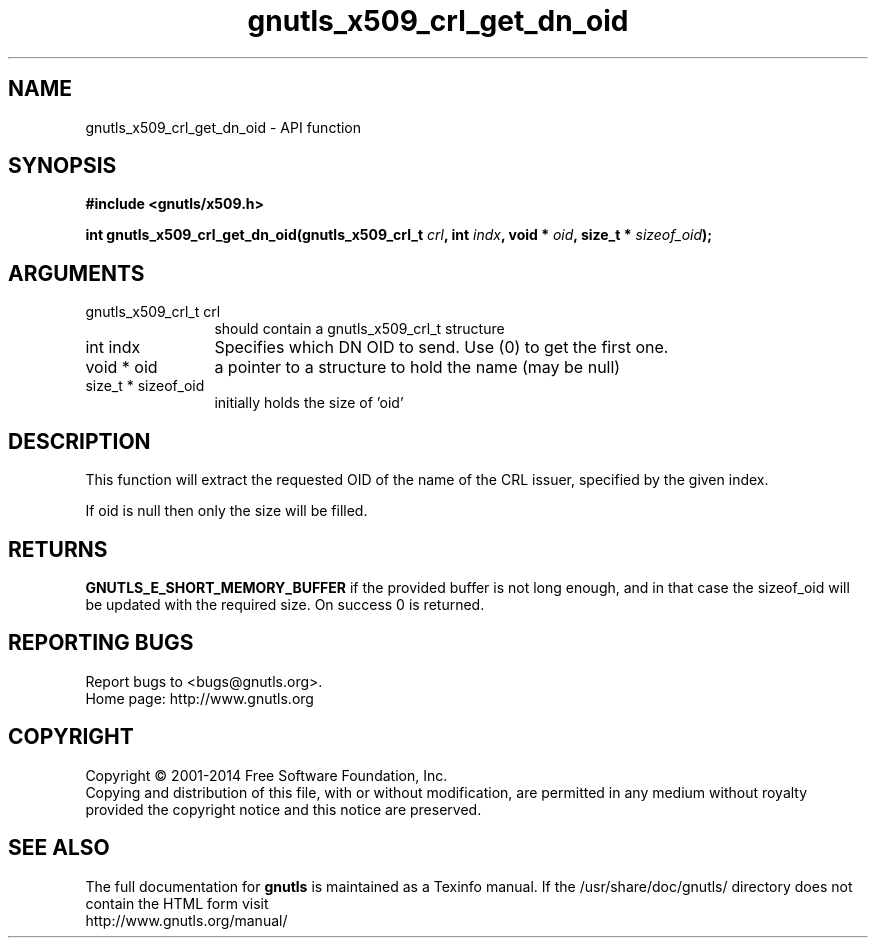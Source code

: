 .\" DO NOT MODIFY THIS FILE!  It was generated by gdoc.
.TH "gnutls_x509_crl_get_dn_oid" 3 "3.2.11" "gnutls" "gnutls"
.SH NAME
gnutls_x509_crl_get_dn_oid \- API function
.SH SYNOPSIS
.B #include <gnutls/x509.h>
.sp
.BI "int gnutls_x509_crl_get_dn_oid(gnutls_x509_crl_t " crl ", int " indx ", void * " oid ", size_t * " sizeof_oid ");"
.SH ARGUMENTS
.IP "gnutls_x509_crl_t crl" 12
should contain a gnutls_x509_crl_t structure
.IP "int indx" 12
Specifies which DN OID to send. Use (0) to get the first one.
.IP "void * oid" 12
a pointer to a structure to hold the name (may be null)
.IP "size_t * sizeof_oid" 12
initially holds the size of 'oid'
.SH "DESCRIPTION"
This function will extract the requested OID of the name of the CRL
issuer, specified by the given index.

If oid is null then only the size will be filled.
.SH "RETURNS"
\fBGNUTLS_E_SHORT_MEMORY_BUFFER\fP if the provided buffer is
not long enough, and in that case the sizeof_oid will be updated
with the required size.  On success 0 is returned.
.SH "REPORTING BUGS"
Report bugs to <bugs@gnutls.org>.
.br
Home page: http://www.gnutls.org

.SH COPYRIGHT
Copyright \(co 2001-2014 Free Software Foundation, Inc.
.br
Copying and distribution of this file, with or without modification,
are permitted in any medium without royalty provided the copyright
notice and this notice are preserved.
.SH "SEE ALSO"
The full documentation for
.B gnutls
is maintained as a Texinfo manual.
If the /usr/share/doc/gnutls/
directory does not contain the HTML form visit
.B
.IP http://www.gnutls.org/manual/
.PP
